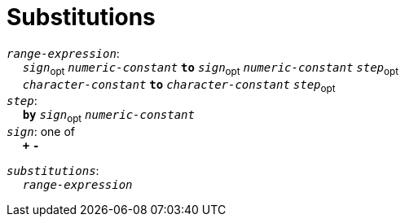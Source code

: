 = Substitutions

++++
<link rel="stylesheet" href="../style.css" type="text/css">
++++

:tab: &nbsp;&nbsp;&nbsp;&nbsp;
:hardbreaks-option:

:star: *
:tick: `
:under: _

`_range-expression_`:
{tab} `_sign_`~opt~ `_numeric-constant_` `*to*` `_sign_`~opt~  `_numeric-constant_` `_step_`~opt~
{tab} `_character-constant_` `*to*` `_character-constant_` `_step_`~opt~
`_step_`:
{tab} `*by*` `_sign_`~opt~ `_numeric-constant_`
`_sign_`: one of
{tab} `*+*` `*-*`

`_substitutions_`:
{tab} `_range-expression_`
